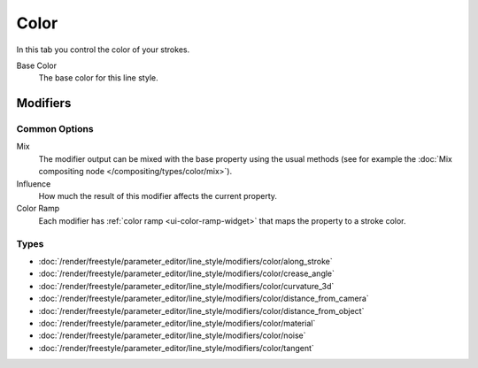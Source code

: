 
*****
Color
*****

In this tab you control the color of your strokes.

.. TODO2.8.
   .. figure:: /images/render_freestyle_parameter-editor_line-style_tabs_color.png

      Line Style Color.

Base Color
   The base color for this line style.


Modifiers
=========

Common Options
--------------

Mix
   The modifier output can be mixed with the base property using the usual methods
   (see for example the :doc:`Mix compositing node </compositing/types/color/mix>`).
Influence
   How much the result of this modifier affects the current property.
Color Ramp
   Each modifier has :ref:`color ramp <ui-color-ramp-widget>` that maps the property to a stroke color.


Types
-----

- :doc:`/render/freestyle/parameter_editor/line_style/modifiers/color/along_stroke`
- :doc:`/render/freestyle/parameter_editor/line_style/modifiers/color/crease_angle`
- :doc:`/render/freestyle/parameter_editor/line_style/modifiers/color/curvature_3d`
- :doc:`/render/freestyle/parameter_editor/line_style/modifiers/color/distance_from_camera`
- :doc:`/render/freestyle/parameter_editor/line_style/modifiers/color/distance_from_object`
- :doc:`/render/freestyle/parameter_editor/line_style/modifiers/color/material`
- :doc:`/render/freestyle/parameter_editor/line_style/modifiers/color/noise`
- :doc:`/render/freestyle/parameter_editor/line_style/modifiers/color/tangent`
